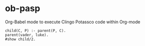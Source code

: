 * ob-pasp
Org-Babel mode to execute Clingo Potassco code within Org-mode

#+begin_src pasp
child(C, P) :- parent(P, C).
parent(vader, luke).
#show child/2.
#+end_src

#+RESULTS:
#+begin_example
clingo version 5.6.2
Reading from /tmp/babel-kEapMk/clingo-lto3lx
Solving...
Answer: 1
child(luke,vader)
SATISFIABLE

Models       : 1
Calls        : 1
Time         : 0.000s (Solving: 0.00s 1st Model: 0.00s Unsat: 0.00s)
CPU Time     : 0.000s
#+end_example
